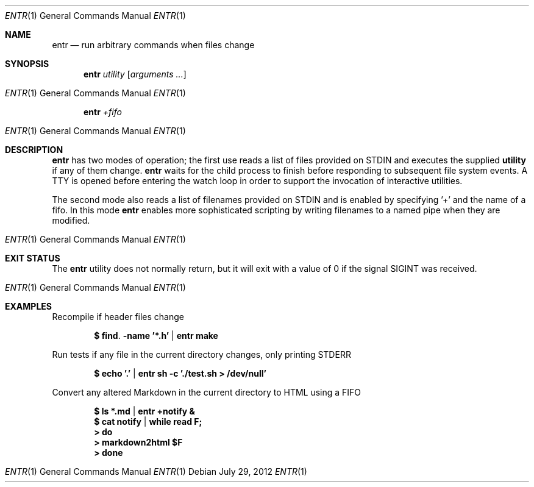 .\"
.\" Copyright (c) 2012 Eric Radman <ericshane@eradman.com>
.\"
.\" Permission to use, copy, modify, and distribute this software for any
.\" purpose with or without fee is hereby granted, provided that the above
.\" copyright notice and this permission notice appear in all copies.
.\"
.\" THE SOFTWARE IS PROVIDED "AS IS" AND THE AUTHOR DISCLAIMS ALL WARRANTIES
.\" WITH REGARD TO THIS SOFTWARE INCLUDING ALL IMPLIED WARRANTIES OF
.\" MERCHANTABILITY AND FITNESS. IN NO EVENT SHALL THE AUTHOR BE LIABLE FOR
.\" ANY SPECIAL, DIRECT, INDIRECT, OR CONSEQUENTIAL DAMAGES OR ANY DAMAGES
.\" WHATSOEVER RESULTING FROM LOSS OF USE, DATA OR PROFITS, WHETHER IN AN
.\" ACTION OF CONTRACT, NEGLIGENCE OR OTHER TORTIOUS ACTION, ARISING OUT OF
.\" OR IN CONNECTION WITH THE USE OR PERFORMANCE OF THIS SOFTWARE.
.\"
.Dd $Mdocdate: July 29 2012 $
.Dt ENTR 1
.Os
.Sh NAME
.Nm entr
.Nd run arbitrary commands when files change
.Sh SYNOPSIS
.Nm entr
.Ar utility
.Op Ar arguments ...
.Os
.Nm entr
.Ar +fifo
.Os
.Sh DESCRIPTION
.Nm
has two modes of operation; the first use reads a list of files provided on STDIN
and executes the supplied
.Nm utility
if any of them change.
.Nm
waits for the child process to finish before responding to subsequent file
system events. A TTY is opened before entering the watch loop in order to
support the invocation of interactive utilities.
.Pp
The second mode also reads a list of filenames provided on STDIN and is enabled
by specifying '+' and the name of a fifo. In this mode
.Nm
enables more sophisticated scripting by writing filenames to a named pipe when
they are modified.
.Os
.Sh EXIT STATUS
The
.Nm
utility does not normally return, but it will exit with a value of 0 if the
signal
.Dv SIGINT
was received.
.Os
.Sh EXAMPLES
.Pp
Recompile if header files change
.Pp
.Dl $ find . -name '*.h' | entr make
.Pp
Run tests if any file in the current directory changes, only printing STDERR
.Pp
.Dl $ echo '.' | entr sh -c './test.sh > /dev/null'
.Pp
Convert any altered Markdown in the current directory to HTML using a FIFO
.Pp
.Dl $ ls *.md | entr +notify &
.Dl $ cat notify | while read F;
.Dl > do
.Dl >   markdown2html $F
.Dl > done
.Os
